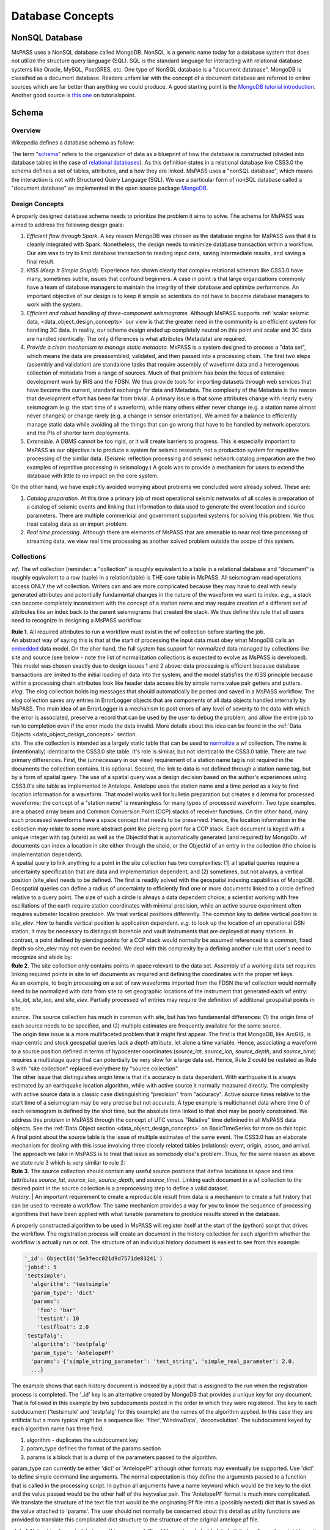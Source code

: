 .. _database_concepts:

Database Concepts
========================

NonSQL Database
------------------------

| MsPASS uses a NonSQL database called MongoDB.   NonSQL is a generic
  name today for a database system that does not utilize the structure
  query language (SQL).  SQL is the standard language for interacting
  with relational database systems like Oracle, MySQL, PostGRES, etc.  
  One type of NonSQL database is a "document database".  MongoDB is
  classified as a document database.   Readers unfamiliar with the
  concept of a document database are referred to online sources which
  are far better than anything we could produce.   A good starting point
  is the `MongoDB tutorial
  introduction <https://docs.mongodb.com/manual/introduction/>`__.  
  Another good source is `this
  one <https://www.tutorialspoint.com/mongodb/index.htm>`__ on
  tutorialspoint.

Schema
---------------

Overview
~~~~~~~~~~

Wikepedia defines a database schema as follow: 

| The term "`schema <https://en.wiktionary.org/wiki/schema>`__" refers
  to the organization of data as a blueprint of how the database is
  constructed (divided into database tables in the case of `relational
  databases <https://en.wikipedia.org/wiki/Relational_databases>`__). 
  As this definition states in a relational database like CSS3.0 the
  schema defines a set of tables, attributes, and a how they are
  linked.   MsPASS uses a "nonSQL database", which means the interaction
  is not with Structured Query Language (SQL).   We use a particular
  form of nonSQL database called a "document database" as implemented in
  the open source package `MongoDB <https://www.mongodb.com/>`__. 

Design Concepts
~~~~~~~~~~~~~~~~~

A properly designed database schema needs to prioritize the problem it
aims to solve.   The schema for MsPASS was aimed to address the
following design goals:

#. *Efficient flow through Spark.* A key reason MongoDB was chosen as
   the database engine for MsPASS was that it is cleanly integrated with
   Spark.   Nonetheless, the design needs to minimize database
   transaction within a workflow.   Our aim was to try to limit database
   transaction to reading input data, saving intermediate results, and
   saving a final result.  
#. *KISS (Keep It Simple Stupid).* Experience has shown clearly that
   complex relational schemas like CSS3.0 have many, sometimes subtle,
   issues that confound beginners.  A case in point is that large
   organizations commonly have a team of database managers to maintain
   the integrity of their database and optimize performance.   An
   important objective of our design is to keep it simple so scientists
   do not have to become database managers to work with the system.
#. *Efficient and robust handling of three-component seismograms.*
   Although MsPASS supports :ref:`scalar seismic
   data, <data_object_design_concepts>` our view is that the
   greater need in the community is an efficient system for handling 3C
   data.   In reality, our schema design ended up completely neutral on
   this point and scalar and 3C data are handled identically.  The only
   differences is what attributes (Metadata) are required.
#. *Provide a clean mechanism to manage static metadata.* MsPASS is a
   system designed to process a "data set", which means the data are
   preassembled, validated, and then passed into a processing chain.  
   The first two steps (assembly and validation) are standalone tasks
   that require assembly of waveform data and a heterogenous collection
   of metadata from a range of sources.   Much of that problem has been
   the focus of extensive development work by IRIS and the FDSN.   We
   thus provide tools for importing datasets through web services that
   have become the current, standard exchange for data and Metadata.  
   The complexity of the Metadata is the reason that development effort
   has been far from trivial.   A primary issue is that some attributes
   change with nearly every seismogram (e.g. the start time of a
   waveform), while many others either never change (e.g. a station name
   almost never changes) or change rarely (e.g. a change in sensor
   orientation).  We aimed for a balance to efficiently manage static
   data while avoiding all the things that can go wrong that have to be
   handled by network operators and the PIs of shorter term
   deployments. 
#. *Extensible.* A DBMS cannot be too rigid, or it will create
   barriers to progress.  This is especially important to MsPASS as our
   objective is to produce a system for seismic research, not a
   production system for repetitive processing of the similar data.
   (Seismic reflection processing and seismic network catalog
   preparation are the two examples of repetitive processing in
   seismology.)  A goals was to provide a mechanism for users to extend
   the database with little to no impact on the core system. 

| On the other hand, we have explicitly avoided worrying about problems
  we concluded were already solved.  These are:

#. *Catalog preparation.*   At this time a primary job of most
   operational seismic networks of all scales is preparation of a
   catalog of seismic events and linking that information to data used
   to generate the event location and source parameters.  There are
   multiple commericial and government supported systems for solving
   this problem.   We thus treat catalog data as an import problem.
#. *Real time processing*.   Although there are elements of MsPASS that
   are amenable to near real time processng of streaming data, we view
   real time processing as another solved problem outside the scope of
   this system.  

Collections
~~~~~~~~~~~~~

*wf*.  The wf collection (reminder:  a "collection" is roughly
equivalent to a table in a relational database and "document" is roughly
equivalent to a row (tuple) in a relation/table) is THE core table in
MsPASS.  All seismogram read operations access ONLY the wf collection. 
Writers can and are more complicated because they may have to deal with
newly generated attributes and potentially fundamental changes in the
nature of the waveform we want to index.  *e.g.*, a stack can become
completely inconsistent with the concept of a station name and may
require creation of a different set of attributes like an index back to
the parent seismograms that created the stack.   We thus define this
rule that all users need to recognize in designing a MsPASS workflow:

| **Rule 1**.  All required attributes to run a workflow must exist in the
  wf collection before starting the job.  

| An abstract way of saying this is that at the start of processing the
  input data must obey what MongoDB calls an
  `embedded <https://docs.mongodb.com/manual/core/data-model-design/>`__
  data model.  On the oher hand, the full system has support for
  *normalized* data managed by collections like site and source (see
  below - note the list of normalization collections is expected to
  evolve as MsPASS is developed). 

| This model was chosen exactly due to design issues 1 and 2 above: 
  data processing is efficient because database transactions are limited
  to the initial loading of data into the system, and the model
  statisfies the KISS principle because within a processing chain
  attributes look like header data accessible by simple name:value pair
  getters and putters.

| *elog*.   The elog collection holds log messages that should
  automatically be posted and saved in a MsPASS workflow.  The elog
  collection saves any entries in ErrorLogger objects that are
  components of all data objects handled internally by MsPASS.   The
  main idea of an ErrorLogger is a mechanism to post errors of any level
  of severity to the data with which the error is associated, preserve a
  record that can be used by the user to debug the problem, and allow
  the entire job to run to completion even if the error made the data
  invalid.  More details about this idea can be found in the :ref:`Data
  Objects <data_object_design_concepts>` section.

| *site*. The site collection is intended as a largely static table
  that can be used to
  `normalize <https://docs.mongodb.com/manual/core/data-model-design/>`__
  a wf collection.   The name is (intentionally) identical to the CSS3.0
  site table.   It's role is similar, but not identical to the CSS3.0
  table.  There are two primary differences.  First, the (unnecessary in
  our view) requirement of a station name tag is not required in the
  documents the collection contains.  It is optional.  Second, the link
  to data is not defined through a station name tag, but by a form of
  spatial query.  The use of a spatial query was a design decision based
  on the author's experiences using CSS3.0's site table as implemented
  in Antelope.   Antelope uses the station name and a time period as a
  key to find location information for a waveform.   That model works
  well for bulletin preparation but creates a dilemma for processed
  waveforms;  the concept of a "station name" is meaningless for many
  types of processed waveform.  Two type examples, are a phased array
  beam and Common Conversion Point (CCP) stacks of receiver functions.  
  On the other hand, many such processed waveforms have a space concept
  that needs to be preserved.  Hence, the location information in the
  collection may relate to some more abstract point like  piercing point
  for a CCP stack.   Each document is keyed with a unique integer with
  tag (siteid) as well as the ObjectId that is automatically generated
  (and required) by MongoDb.   wf documents can index a location in site
  either through the siteid, or the ObjectId of an entry in the
  collection (the choice is implementation dependent).   

| A spatial query to link anything to a point in the site collection has
  two complexities:  (1) all spatial queries require a uncertainty
  specification that are data and implementation dependent, and (2)
  sometimes, but not always, a vertical position (site_elev) needs to be
  defined.  The first is readily solved with the geospatial indexing
  capabilities of MongoDB.   Geospatial queries can define a radius of
  uncertainty to efficiently find one or more documents linked to a
  circle defined relative to a query point.  The size of such a circle
  is always a data dependent choice;  a scientist working with free
  oscillations of the earth require station coordinates with minimal
  precision, while an active source experiment often requires submeter
  location precision.   We treat vertical positions differently.  The
  common key to define vertical position is *site_elev*.   How to handle
  vertical position is application dependent.  *e.g.* to look up the
  location of an operational GSN station, it may be necessary to
  distinguish borehole and vault instruments that are deployed at many
  stations.   In contrast, a point defined by piercing points for a CCP
  stack would normally be assumed referenced to a common, fixed depth so
  site_elev may not even be needed.  We deal with this complexity by a
  defining another rule that user's need to recognize and abide by:

| **Rule 2**. The site collection only contains points in space relevant to
  the data set.   Assembly of a working data set requires linking
  required points in site to wf documents as required and defining the
  coordinates with the proper wf keys.  

| As an example, to begin processing on a set of raw waveforms imported
  from the FDSN the wf collection would normally need to be normalized
  with data from site to set geographic locations of the instrument that
  generated each wf entry:  *site_lat, site_lon,* and *site_elev*.  
  Partially processed wf entries may require the definition of
  additional geospatial points in site.

| *source*. The source collection has much in common with site, but
  has two fundamental differences:  (1) the origin time of each source
  needs to be specified, and (2) multiple estimates are frequently
  available for the same source.  

| The origin time issue is a more multifaceted problem that it might
  first appear.  The first is that MongoDB, like ArcGIS, is map-centric
  and stock geospatial queries lack a depth attribute, let alone a time
  variable.   Hence, associating a waveform to a source position defined
  in terms of hypocenter coordinates (*source_lat, source_lon,
  source_depth*, and *source_time*) requires a multistage query that can
  potentially be very slow for a large data set.   Hence, Rule 2 could
  be restated as Rule 3 with "site collection" replaced everythere by
  "source collection". 

| The other issue that distinguishes origin time is that it's accuracy
  is data dependent.   With earthquake it is always estimated by an
  earthquake location algorithm, while with active source it normally
  measured directly.  The complexity with active source data is a
  classic case distinguishing "precision" from "accuracy".   Active
  source times relative to the start time of a seismogram may be very
  precise but not accurate.  A type example is multichannel data where
  time 0 of each seismogram is defined by the shot time, but the
  absolute time linked to that shot may be poorly constrained.   We
  address this problem in MsPASS through the concept of UTC versus
  "Relative" time definined in all MsPASS data objects.  See the :ref:`Data
  Object section <data_object_design_concepts>` on BasicTimeSeries
  for more on this topic.

| A final point about the source table is the issue of multiple
  estimates of the same event.   The CSS3.0 has an elaborate mechanism
  for dealing with this issue involving three closely related tables
  (relations):  event, origin, assoc, and arrival.   The approach we
  take in MsPASS is to treat that issue as somebody else's problem.  
  Thus, for the same reason as above we state rule 3 which is very
  similar to rule 2:

| **Rule 3**.  The source collection should contain any useful source
  positions that define locations in space and time (attributes
  *source_lat, source_lon, source_depth*, and *source_time*).  Linking
  each document in a wf collection to the desired point in the source
  collection is a preprocessing step to define a valid dataset.
  
| *history*. | An important requirement to create a reproducible result from data is a mechanism to create a full history that can be used to recreate a workflow.  The same mechanism provides a way for you to know the sequence of processing algorithms that have been applied with what tunable parameters to produce results stored in the database.  

A properly constructed algorithm to be used in MsPASS will register itself at the start of the (python) script that drives the workflow.   The registration process will create an document in the history collection for each algorithm whether the workflow is actually run or not.  The structure of an individual history document is easiest to see from this example:

.. code-block:: json

  '_id': ObjectId('5e3fecc021d9d7571de83241')
  'jobid': 5
  'testsimple':
    'algorithm': 'testsimple'
    'param_type': 'dict'
    'params': 
      'foo': 'bar'
      'testint': 10
      'testfloat': 2.0
  'testpfalg': 
    'algorithm': 'testpfalg'
    'param_type': 'AntelopePf'
    'params': {'simple_string_parameter': 'test_string', 'simple_real_parameter': 2.0, 
    ...} 


The example shows that each history document is indexed by a jobid that is assigned to the run when the registration process is completed.  The '_id' key is an alternative created by MongoDB that provides a unique key for any document.  That is followed in this example by two subdocuments posted in the order in which they were registered.  The key to each subducument ('testsimple' and 'testpfalg' for this example) are the names of the algorithm applied.   In this case they are artificial but a more typical might be a sequence like: 'filter','WindowData', 'deconvolution'. The subdocument keyed by each algorithm name has three field: 

1.  algorithm - duplicates the subdocument key
2. param_type defines the format of the params section
#. params is a block that is a dump of the parameters passed to the algorithm.

param_type can currently be either 'dict' or 'AntelopePf' although other formats may eventually be supported.  Use 'dict' to define simple command line arguments.  The normal expectation is they define the arguments passed to a function that is called in the processing script.  In python all arguments have a name keyword which would be the key to the dict and the value passed would be the other half of the key:value pair.  The 'AntelopePf' format is much more complicated.  We translate the structure of the text file that would be the originating Pf file into a (possibly nested) dict that is saved as the value attached to 'params'.  The user should not normally be concerned about this detail as utility functions are provided to translate this complicated dict structure to the structure of the original antelope pf file. 


| *global*.  Not yet implemented, but something we need.  Should be a
  place to hold global attributes.  Examples might be unit definitions,
  space tolerance for site information, space-time tolerance for events,
  and an alternative to yaml storage of data stored now in mspass.yaml.   
